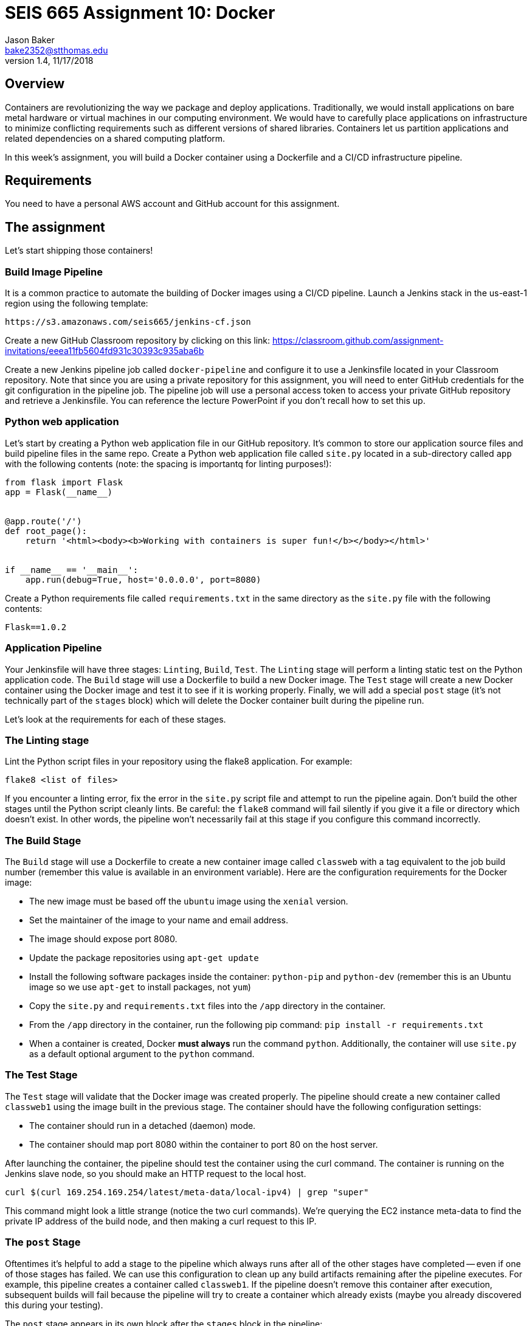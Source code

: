 :doctype: article
:blank: pass:[ +]

:sectnums!:

= SEIS 665 Assignment 10: Docker
Jason Baker <bake2352@stthomas.edu>
1.4, 11/17/2018

== Overview
Containers are revolutionizing the way we package and deploy applications. Traditionally, we would install applications on bare metal hardware or virtual machines in our computing environment. We would have to carefully place applications on infrastructure to minimize conflicting requirements such as different versions of shared libraries. Containers let us partition applications and related dependencies on a shared computing platform.

In this week's assignment, you will build a Docker container using a Dockerfile and a CI/CD infrastructure pipeline.

== Requirements

You need to have a personal AWS account and GitHub account for this assignment.

== The assignment

Let's start shipping those containers!

=== Build Image Pipeline

It is a common practice to automate the building of Docker images using a CI/CD pipeline. 
Launch a Jenkins stack in the us-east-1 region using the following template:

  https://s3.amazonaws.com/seis665/jenkins-cf.json

Create a new GitHub Classroom repository by clicking on this link: https://classroom.github.com/assignment-invitations/eeea11fb5604fd931c30393c935aba6b

Create a new Jenkins pipeline job called `docker-pipeline` and configure it to use a Jenkinsfile located in your
Classroom repository. Note that since you are using a private repository for this assignment, you will need to enter
GitHub credentials for the git configuration in the pipeline job. The pipeline job will use a personal access token to access your private GitHub repository and retrieve a Jenkinsfile. You can reference the lecture PowerPoint if you
don't recall how to set this up.

=== Python web application

Let's start by creating a Python web application file in our GitHub repository. It's common to store our application source files and build pipeline files in the same repo. Create a Python web application file called `site.py` located in a sub-directory called `app` with the following contents (note: the spacing is importantq for linting purposes!):

----
from flask import Flask
app = Flask(__name__)


@app.route('/')
def root_page():
    return '<html><body><b>Working with containers is super fun!</b></body></html>'


if __name__ == '__main__':
    app.run(debug=True, host='0.0.0.0', port=8080)
----

Create a Python requirements file called `requirements.txt` in the same directory as the `site.py` file with the following contents:

  Flask==1.0.2

=== Application Pipeline

Your Jenkinsfile will have three stages: `Linting`, `Build`, `Test`. The `Linting` stage will perform a linting static test on the Python application code. The `Build` stage will use a Dockerfile to build a new Docker image. The `Test` stage will create a new Docker container using the Docker image and test it to see if it is working properly. Finally, we will add a special `post` stage (it's not technically part of the `stages` block) which will delete the Docker container built during the pipeline run.

Let's look at the requirements for each of these stages.

=== The Linting stage

Lint the Python script files in your repository using the flake8 application. For example:

  flake8 <list of files>

If you encounter a linting error, fix the error in the `site.py` script file and attempt to run the pipeline again. Don't build the other stages until the Python script cleanly lints. Be careful: the `flake8` command will fail silently if you give it a file or directory which doesn't exist. In other words, the pipeline won't necessarily fail at this stage if you configure this command incorrectly. 

=== The Build Stage

The `Build` stage will use a Dockerfile to create a new container image called `classweb` with a tag equivalent to the job build number (remember this value is available in an environment variable). Here are the configuration requirements for the Docker image:

  * The new image must be based off the `ubuntu` image using the `xenial` version.
  * Set the maintainer of the image to your name and email address.
  * The image should expose port 8080.
  * Update the package repositories using `apt-get update`
  * Install the following software packages inside the container: `python-pip` and `python-dev` (remember this is an Ubuntu image so we use `apt-get` to install packages, not `yum`)
  * Copy the `site.py` and `requirements.txt` files into the `/app` directory in the container.
  * From the `/app` directory in the container, run the following pip command: `pip install -r requirements.txt`
  * When a container is created, Docker *must always* run the command `python`. Additionally, the container will use `site.py` as a default optional argument to the `python` command.

=== The Test Stage

The `Test` stage will validate that the Docker image was created properly. The pipeline should create a new container called `classweb1` using the image built in the previous stage. The container should have the following configuration settings:

  * The container should run in a detached (daemon) mode.
  * The container should map port 8080 within the container to port 80 on the host server.

After launching the container, the pipeline should test the container using the curl command. The container is running on the Jenkins slave node, so you should make an HTTP request to the local host.

  curl $(curl 169.254.169.254/latest/meta-data/local-ipv4) | grep "super"

This command might look a little strange (notice the two curl commands). We're querying the EC2 instance
meta-data to find the private IP address of the build node, and then making a curl request to this IP.

=== The `post` Stage

Oftentimes it's helpful to add a stage to the pipeline which always runs after all of the other stages have 
completed -- even if one of those stages has failed. We can use this configuration to clean up any
build artifacts remaining after the pipeline executes. For example, this pipeline creates a container
called `classweb1`. If the pipeline doesn't remove this container after execution, subsequent builds
will fail because the pipeline will try to create a container which already exists (maybe you already
discovered this during your testing).

The `post` stage appears in its own block after the `stages` block in the pipeline:

----
pipeline {

  stages {
  
  }
  
  post {
    always {
      echo "code which should always run goes here"
    }
  }
}
----

Add code to the `post` stage which will stop and remove the container created in the `Test` stage. Hint: The code should only 
try to remove the container if it exists, otherwise this stage will generate an error. 

=== Console Output

Once you have the pipeline working properly, copy the console output from the last 
successful build into a file called `console.txt` and check it into the GitHub repository.

=== Check your work

Here is what the contents of your git repository should look like before final submission:

====
&#x2523; Dockerfile +
&#x2523; Jenkinsfile +
&#x2523; console.txt +
&#x2517; /app +
&nbsp;&nbsp;&nbsp;&#x2523; site.py +
&nbsp;&nbsp;&nbsp;&#x2523; requirements.txt +

====


=== Terminate application environment

The last step in the assignment is to terminate your CloudFormation stack on AWS.

== Submitting your assignment
I will review your published work on GitHub after the homework due date.
